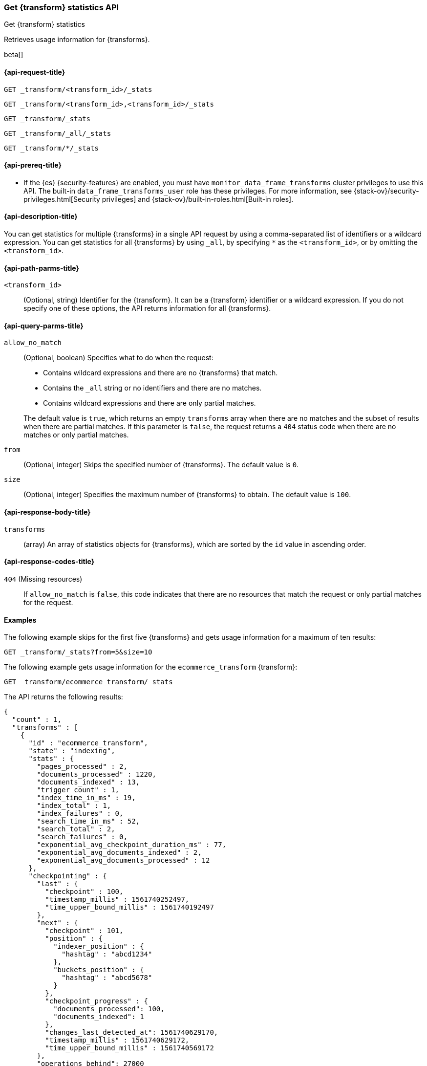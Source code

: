 [role="xpack"]
[testenv="basic"]
[[get-transform-stats]]
=== Get {transform} statistics API

[subs="attributes"]
++++
<titleabbrev>Get {transform} statistics</titleabbrev>
++++

Retrieves usage information for {transforms}.

beta[]


[[get-transform-stats-request]]
==== {api-request-title}

`GET _transform/<transform_id>/_stats`

`GET _transform/<transform_id>,<transform_id>/_stats` +

`GET _transform/_stats` +

`GET _transform/_all/_stats` +

`GET _transform/*/_stats` +


[[get-transform-stats-prereqs]]
==== {api-prereq-title}

* If the {es} {security-features} are enabled, you must have
`monitor_data_frame_transforms` cluster privileges to use this API. The built-in
`data_frame_transforms_user` role has these privileges. For more information,
see {stack-ov}/security-privileges.html[Security privileges] and
{stack-ov}/built-in-roles.html[Built-in roles].


[[get-transform-stats-desc]]
==== {api-description-title}

You can get statistics for multiple {transforms} in a single API
request by using a comma-separated list of identifiers or a wildcard expression.
You can get statistics for all {transforms} by using `_all`, by
specifying `*` as the `<transform_id>`, or by omitting the
`<transform_id>`.


[[get-transform-stats-path-parms]]
==== {api-path-parms-title}

`<transform_id>`::
  (Optional, string) Identifier for the {transform}. It can be a
  {transform} identifier or a wildcard expression. If you do not
  specify one of these options, the API returns information for all
  {transforms}.
  

[[get-transform-stats-query-parms]]
==== {api-query-parms-title}

`allow_no_match`::
  (Optional, boolean) Specifies what to do when the request:
+
--
* Contains wildcard expressions and there are no {transforms} that match.
* Contains the `_all` string or no identifiers and there are no matches.
* Contains wildcard expressions and there are only partial matches. 

The default value is `true`, which returns an empty `transforms` array when
there are no matches and the subset of results when there are partial matches.
If this parameter is `false`, the request returns a `404` status code when there
are no matches or only partial matches.
--

`from`::
  (Optional, integer) Skips the specified number of {transforms}. The
  default value is `0`.

`size`::
  (Optional, integer) Specifies the maximum number of {transforms} to obtain. The default value is `100`.

[[get-transform-stats-response]]
==== {api-response-body-title}

`transforms`::
  (array) An array of statistics objects for {transforms}, which are
  sorted by the `id` value in ascending order.
  
[[get-transform-stats-response-codes]]
==== {api-response-codes-title}

`404` (Missing resources)::
  If `allow_no_match` is `false`, this code indicates that there are no
  resources that match the request or only partial matches for the request. 

[[get-transform-stats-example]]
==== Examples

The following example skips for the first five {transforms} and
gets usage information for a maximum of ten results: 

[source,console]
--------------------------------------------------
GET _transform/_stats?from=5&size=10
--------------------------------------------------
// TEST[skip:todo]

The following example gets usage information for the `ecommerce_transform`
{transform}:

[source,console]
--------------------------------------------------
GET _transform/ecommerce_transform/_stats
--------------------------------------------------
// TEST[skip:todo]

The API returns the following results:

[source,console-result]
----
{
  "count" : 1,
  "transforms" : [
    {
      "id" : "ecommerce_transform",
      "state" : "indexing",
      "stats" : {
        "pages_processed" : 2,
        "documents_processed" : 1220,
        "documents_indexed" : 13,
        "trigger_count" : 1,
        "index_time_in_ms" : 19,
        "index_total" : 1,
        "index_failures" : 0,
        "search_time_in_ms" : 52,
        "search_total" : 2,
        "search_failures" : 0,
        "exponential_avg_checkpoint_duration_ms" : 77,
        "exponential_avg_documents_indexed" : 2,
        "exponential_avg_documents_processed" : 12
      },
      "checkpointing" : {
        "last" : {
          "checkpoint" : 100,
          "timestamp_millis" : 1561740252497,
          "time_upper_bound_millis" : 1561740192497
        },
        "next" : {
          "checkpoint" : 101,
          "position" : {
            "indexer_position" : {
              "hashtag" : "abcd1234"
            },
            "buckets_position" : {
              "hashtag" : "abcd5678"
            }
          },
          "checkpoint_progress" : {
            "documents_processed": 100,
            "documents_indexed": 1
          },
          "changes_last_detected_at": 1561740629170,
          "timestamp_millis" : 1561740629172,
          "time_upper_bound_millis" : 1561740569172
        },
        "operations_behind": 27000
      }
    }
  ]
}
----

